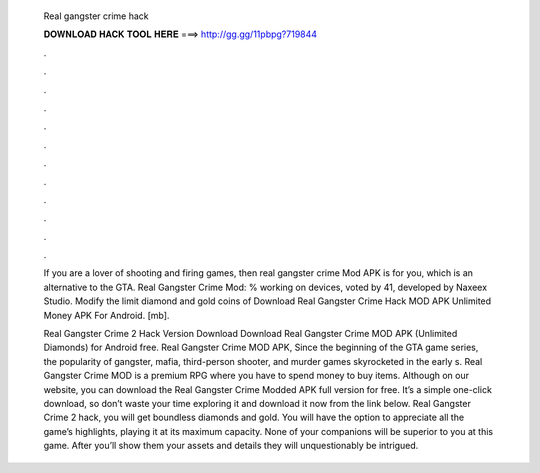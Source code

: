   Real gangster crime hack
  
  
  
  𝐃𝐎𝐖𝐍𝐋𝐎𝐀𝐃 𝐇𝐀𝐂𝐊 𝐓𝐎𝐎𝐋 𝐇𝐄𝐑𝐄 ===> http://gg.gg/11pbpg?719844
  
  
  
  .
  
  
  
  .
  
  
  
  .
  
  
  
  .
  
  
  
  .
  
  
  
  .
  
  
  
  .
  
  
  
  .
  
  
  
  .
  
  
  
  .
  
  
  
  .
  
  
  
  .
  
  If you are a lover of shooting and firing games, then real gangster crime Mod APK is for you, which is an alternative to the GTA. Real Gangster Crime Mod: % working on devices, voted by 41, developed by Naxeex Studio. Modify the limit diamond and gold coins of  Download Real Gangster Crime Hack MOD APK Unlimited Money APK For Android.  [mb].
  
  Real Gangster Crime 2 Hack Version Download Download Real Gangster Crime MOD APK (Unlimited Diamonds) for Android free. Real Gangster Crime MOD APK, Since the beginning of the GTA game series, the popularity of gangster, mafia, third-person shooter, and murder games skyrocketed in the early s. Real Gangster Crime MOD is a premium RPG where you have to spend money to buy items. Although on our website, you can download the Real Gangster Crime Modded APK full version for free. It’s a simple one-click download, so don’t waste your time exploring it and download it now from the link below. Real Gangster Crime 2 hack, you will get boundless diamonds and gold. You will have the option to appreciate all the game’s highlights, playing it at its maximum capacity. None of your companions will be superior to you at this game. After you’ll show them your assets and details they will unquestionably be intrigued.
